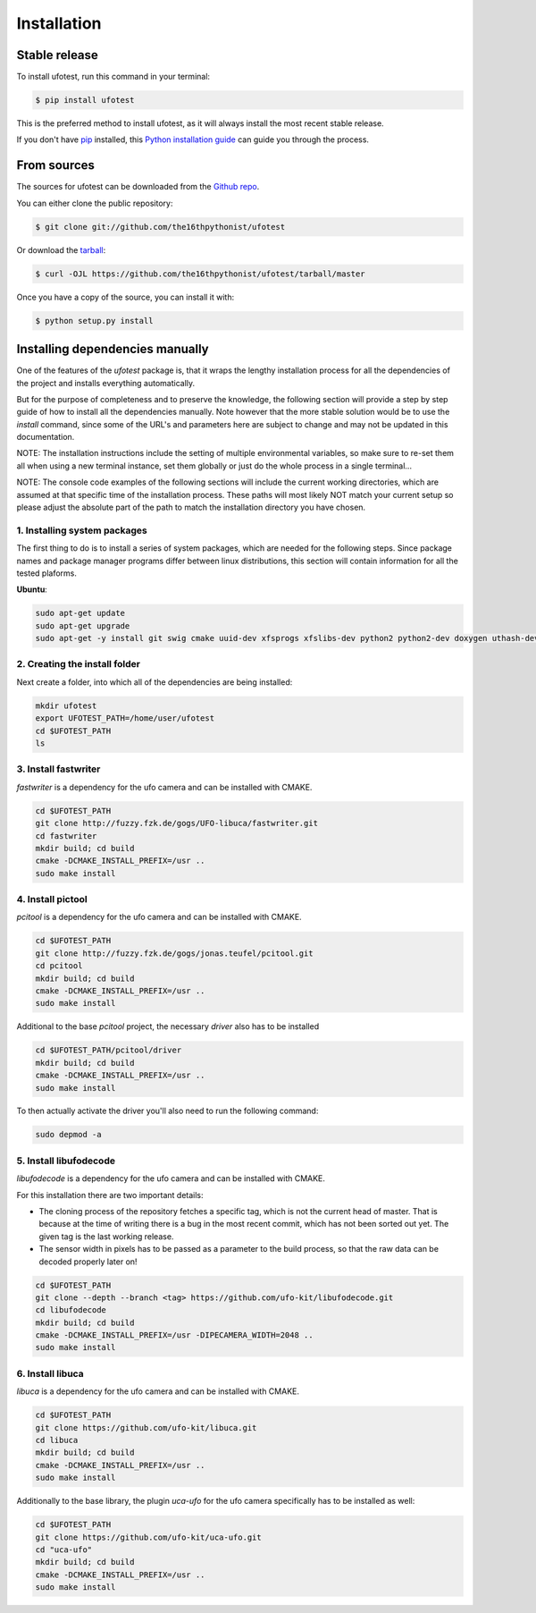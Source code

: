 .. highlight:: shell

============
Installation
============


Stable release
--------------

To install ufotest, run this command in your terminal:

.. code-block:: console

    $ pip install ufotest

This is the preferred method to install ufotest, as it will always install the most recent stable release.

If you don't have `pip`_ installed, this `Python installation guide`_ can guide
you through the process.

.. _pip: https://pip.pypa.io
.. _Python installation guide: http://docs.python-guide.org/en/latest/starting/installation/


From sources
------------

The sources for ufotest can be downloaded from the `Github repo`_.

You can either clone the public repository:

.. code-block:: console

    $ git clone git://github.com/the16thpythonist/ufotest

Or download the `tarball`_:

.. code-block:: console

    $ curl -OJL https://github.com/the16thpythonist/ufotest/tarball/master

Once you have a copy of the source, you can install it with:

.. code-block:: console

    $ python setup.py install


.. _Github repo: https://github.com/the16thpythonist/ufotest
.. _tarball: https://github.com/the16thpythonist/ufotest/tarball/master


Installing dependencies manually
--------------------------------

One of the features of the `ufotest` package is, that it wraps the lengthy installation process for all the
dependencies of the project and installs everything automatically.

But for the purpose of completeness and to preserve the knowledge, the following section will provide a step by step
guide of how to install all the dependencies manually. Note however that the more stable solution would be to use
the `install` command, since some of the URL's and parameters here are subject to change and may not be updated in
this documentation.

NOTE: The installation instructions include the setting of multiple environmental variables, so make sure to re-set
them all when using a new terminal instance, set them globally or just do the whole process in a single terminal...

NOTE: The console code examples of the following sections will include the current working directories, which are
assumed at that specific time of the installation process. These paths will most likely NOT match your current setup
so please adjust the absolute part of the path to match the installation directory you have chosen.

1. Installing system packages
"""""""""""""""""""""""""""""

The first thing to do is to install a series of system packages, which are needed for the following steps. Since
package names and package manager programs differ between linux distributions, this section will contain information
for all the tested plaforms.

**Ubuntu**:

.. code-block:: console

    sudo apt-get update
    sudo apt-get upgrade
    sudo apt-get -y install git swig cmake uuid-dev xfsprogs xfslibs-dev python2 python2-dev doxygen uthash-dev libxml2 libxml2-dev libglib2.0 libgtk+2.0-dev gobject-introspection

2. Creating the install folder
""""""""""""""""""""""""""""""

Next create a folder, into which all of the dependencies are being installed:

.. code-block:: console

    mkdir ufotest
    export UFOTEST_PATH=/home/user/ufotest
    cd $UFOTEST_PATH
    ls

3. Install fastwriter
"""""""""""""""""""""

`fastwriter` is a dependency for the ufo camera and can be installed with CMAKE.

.. code-block:: console

    cd $UFOTEST_PATH
    git clone http://fuzzy.fzk.de/gogs/UFO-libuca/fastwriter.git
    cd fastwriter
    mkdir build; cd build
    cmake -DCMAKE_INSTALL_PREFIX=/usr ..
    sudo make install

4. Install pictool
""""""""""""""""""

`pcitool` is a dependency for the ufo camera and can be installed with CMAKE.

.. code-block:: console

    cd $UFOTEST_PATH
    git clone http://fuzzy.fzk.de/gogs/jonas.teufel/pcitool.git
    cd pcitool
    mkdir build; cd build
    cmake -DCMAKE_INSTALL_PREFIX=/usr ..
    sudo make install

Additional to the base `pcitool` project, the necessary *driver* also has to be installed

.. code-block:: console

    cd $UFOTEST_PATH/pcitool/driver
    mkdir build; cd build
    cmake -DCMAKE_INSTALL_PREFIX=/usr ..
    sudo make install

To then actually activate the driver you'll also need to run the following command:

.. code-block:: console

    sudo depmod -a

5. Install libufodecode
"""""""""""""""""""""""

`libufodecode` is a dependency for the ufo camera and can be installed with CMAKE.

For this installation there are two important details:

- The cloning process of the repository fetches a specific tag, which is not the current head of master. That is because
  at the time of writing there is a bug in the most recent commit, which has not been sorted out yet. The given tag is
  the last working release.
- The sensor width in pixels has to be passed as a parameter to the build process, so that the raw data can be decoded
  properly later on!

.. code-block:: console

    cd $UFOTEST_PATH
    git clone --depth --branch <tag> https://github.com/ufo-kit/libufodecode.git
    cd libufodecode
    mkdir build; cd build
    cmake -DCMAKE_INSTALL_PREFIX=/usr -DIPECAMERA_WIDTH=2048 ..
    sudo make install

6. Install libuca
"""""""""""""""""

`libuca` is a dependency for the ufo camera and can be installed with CMAKE.

.. code-block:: console

    cd $UFOTEST_PATH
    git clone https://github.com/ufo-kit/libuca.git
    cd libuca
    mkdir build; cd build
    cmake -DCMAKE_INSTALL_PREFIX=/usr ..
    sudo make install

Additionally to the base library, the plugin `uca-ufo` for the ufo camera specifically has to be installed as well:

.. code-block:: console

    cd $UFOTEST_PATH
    git clone https://github.com/ufo-kit/uca-ufo.git
    cd "uca-ufo"
    mkdir build; cd build
    cmake -DCMAKE_INSTALL_PREFIX=/usr ..
    sudo make install

